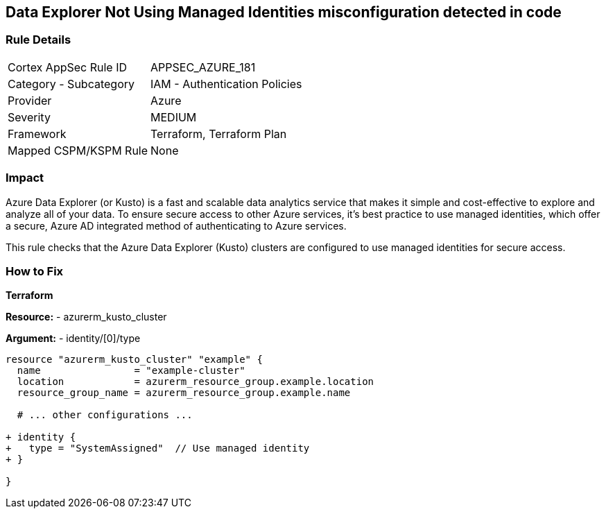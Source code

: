 == Data Explorer Not Using Managed Identities misconfiguration detected in code
// Ensure that data explorer/Kusto uses managed identities to access Azure resources securely.

=== Rule Details

[cols="1,2"]
|===
|Cortex AppSec Rule ID |APPSEC_AZURE_181
|Category - Subcategory |IAM - Authentication Policies
|Provider |Azure
|Severity |MEDIUM
|Framework |Terraform, Terraform Plan
|Mapped CSPM/KSPM Rule |None
|===


=== Impact
Azure Data Explorer (or Kusto) is a fast and scalable data analytics service that makes it simple and cost-effective to explore and analyze all of your data. To ensure secure access to other Azure services, it's best practice to use managed identities, which offer a secure, Azure AD integrated method of authenticating to Azure services.

This rule checks that the Azure Data Explorer (Kusto) clusters are configured to use managed identities for secure access.

=== How to Fix

*Terraform*

*Resource:* 
- azurerm_kusto_cluster

*Argument:* 
- identity/[0]/type

[source,terraform]
----
resource "azurerm_kusto_cluster" "example" {
  name                = "example-cluster"
  location            = azurerm_resource_group.example.location
  resource_group_name = azurerm_resource_group.example.name
  
  # ... other configurations ...

+ identity {
+   type = "SystemAssigned"  // Use managed identity
+ }

}

----

